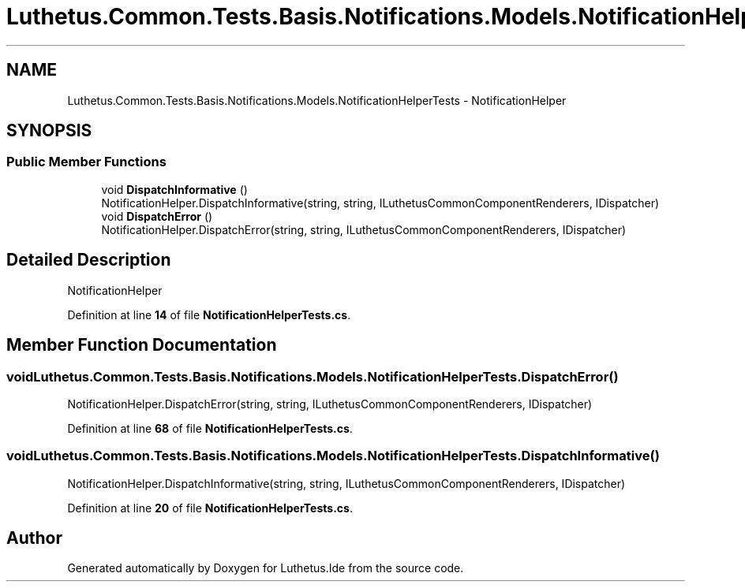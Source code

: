 .TH "Luthetus.Common.Tests.Basis.Notifications.Models.NotificationHelperTests" 3 "Version 1.0.0" "Luthetus.Ide" \" -*- nroff -*-
.ad l
.nh
.SH NAME
Luthetus.Common.Tests.Basis.Notifications.Models.NotificationHelperTests \- NotificationHelper  

.SH SYNOPSIS
.br
.PP
.SS "Public Member Functions"

.in +1c
.ti -1c
.RI "void \fBDispatchInformative\fP ()"
.br
.RI "NotificationHelper\&.DispatchInformative(string, string, ILuthetusCommonComponentRenderers, IDispatcher) "
.ti -1c
.RI "void \fBDispatchError\fP ()"
.br
.RI "NotificationHelper\&.DispatchError(string, string, ILuthetusCommonComponentRenderers, IDispatcher) "
.in -1c
.SH "Detailed Description"
.PP 
NotificationHelper 
.PP
Definition at line \fB14\fP of file \fBNotificationHelperTests\&.cs\fP\&.
.SH "Member Function Documentation"
.PP 
.SS "void Luthetus\&.Common\&.Tests\&.Basis\&.Notifications\&.Models\&.NotificationHelperTests\&.DispatchError ()"

.PP
NotificationHelper\&.DispatchError(string, string, ILuthetusCommonComponentRenderers, IDispatcher) 
.PP
Definition at line \fB68\fP of file \fBNotificationHelperTests\&.cs\fP\&.
.SS "void Luthetus\&.Common\&.Tests\&.Basis\&.Notifications\&.Models\&.NotificationHelperTests\&.DispatchInformative ()"

.PP
NotificationHelper\&.DispatchInformative(string, string, ILuthetusCommonComponentRenderers, IDispatcher) 
.PP
Definition at line \fB20\fP of file \fBNotificationHelperTests\&.cs\fP\&.

.SH "Author"
.PP 
Generated automatically by Doxygen for Luthetus\&.Ide from the source code\&.

